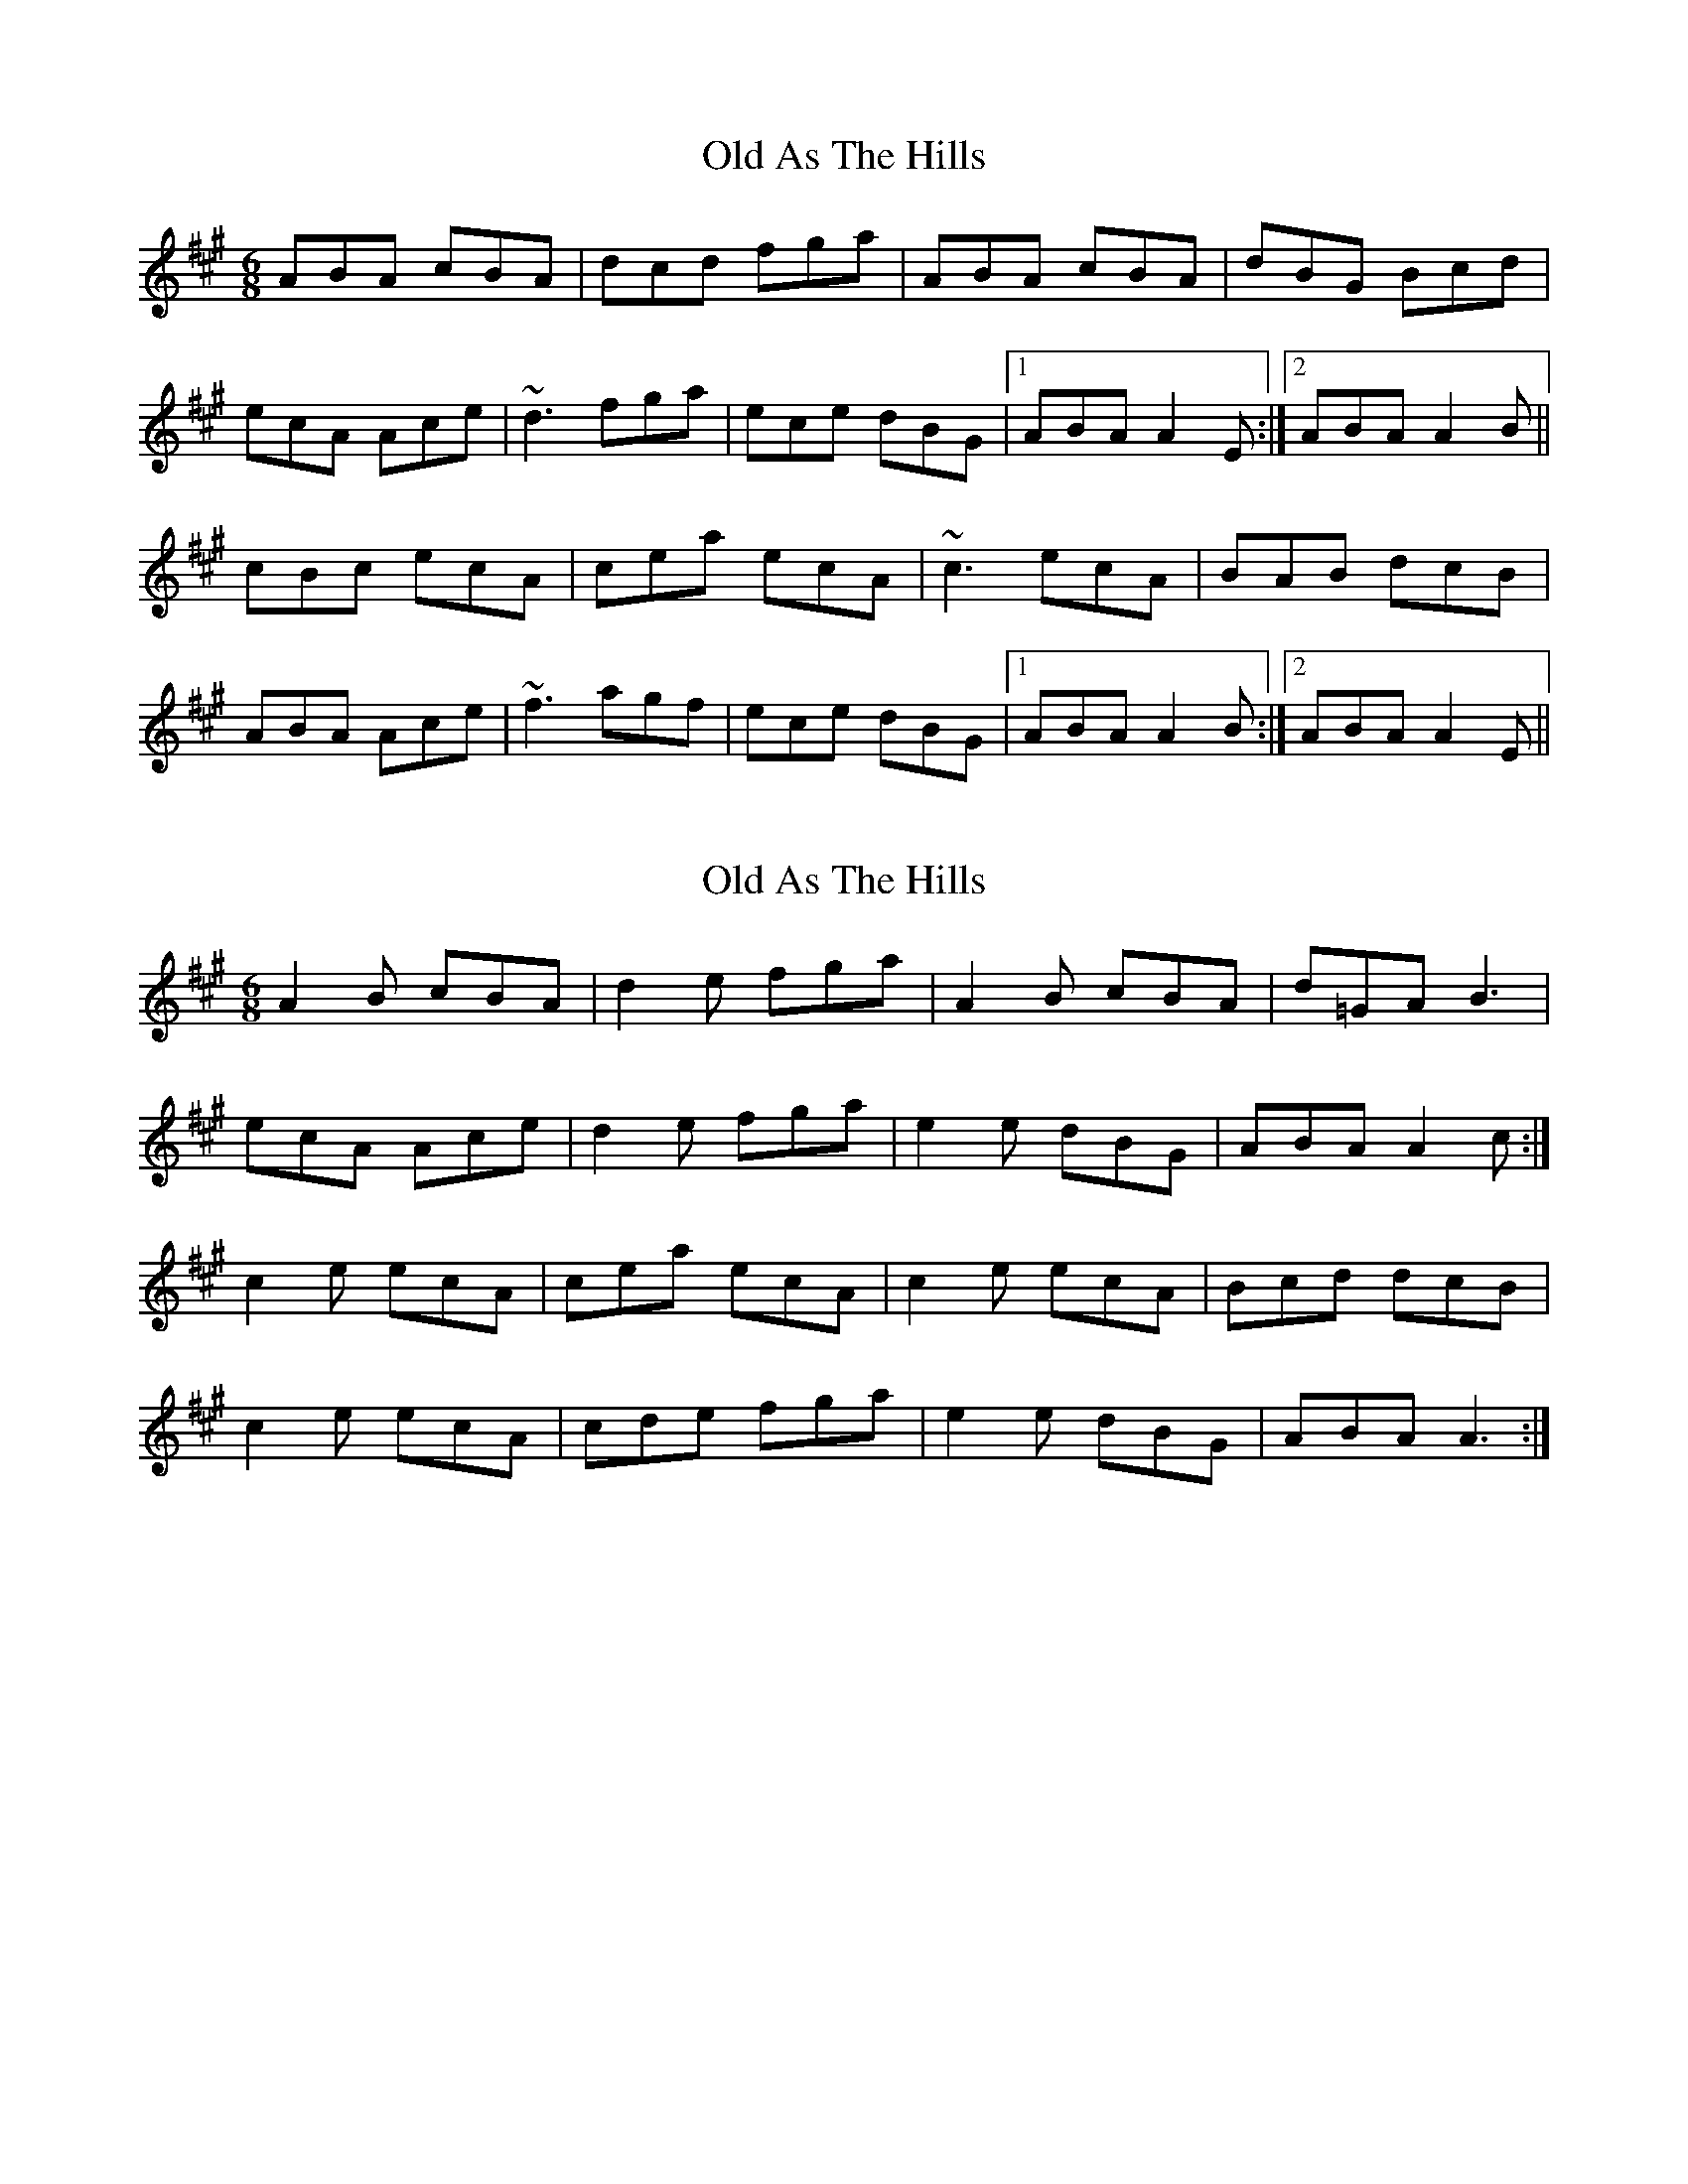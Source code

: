 X: 1
T: Old As The Hills
Z: protz
S: https://thesession.org/tunes/8963#setting8963
R: jig
M: 6/8
L: 1/8
K: Amaj
ABA cBA|dcd fga|ABA cBA|dBG Bcd|
ecA Ace|~d3 fga|ece dBG|[1 ABA A2E:|[2 ABA A2B||
cBc ecA|cea ecA|~c3 ecA|BAB dcB|
ABA Ace|~f3 agf|ece dBG|[1 ABA A2B:|[2 ABA A2E||
X: 2
T: Old As The Hills
Z: tomwalwyn
S: https://thesession.org/tunes/8963#setting19795
R: jig
M: 6/8
L: 1/8
K: Amaj
A2B cBA|d2e fga|A2B cBA|d=GA B3|ecA Ace|d2e fga|e2e dBG|ABA A2c:|c2e ecA|cea ecA|c2e ecA|Bcd dcB|c2e ecA|cde fga|e2e dBG|ABA A3:|
X: 3
T: Old As The Hills
Z: Pádraig
S: https://thesession.org/tunes/8963#setting19796
R: jig
M: 6/8
L: 1/8
K: Amaj
ABA cBA|d2 e fga|ABA cBA|dBG Bcd|ecA Ace|d2e fga|ece dBG|[1 ABA A2E:|[2 ABA A2B||c2e ecA|Aca ecA|c2e ecA|Bcd dcB|c2e ecA|cde fga|ece dBG|[1 ABA A2B:|[2 ABA A2E||
X: 4
T: Old As The Hills
Z: birlibirdie
S: https://thesession.org/tunes/8963#setting19797
R: jig
M: 6/8
L: 1/8
K: Amaj
c2c edc | dcd az2 | c2c edc | dcd Bcd |c2c edc | dcd az2 | cee Bcd | cAA A3 || in the second part
